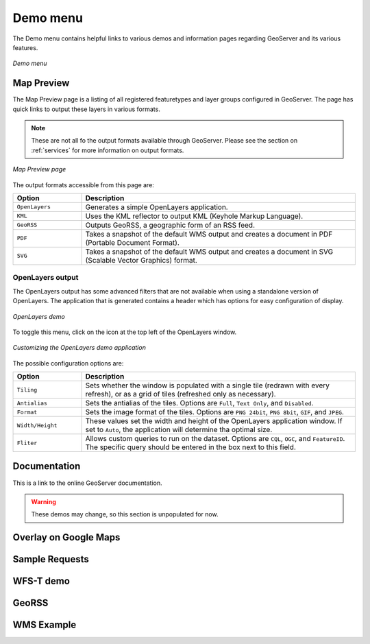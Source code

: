 .. _web_admin_demo:

Demo menu
=========

The Demo menu contains helpful links to various demos and information pages regarding GeoServer and its various features. 

.. figure:: demo.png
   :align: center
   
   *Demo menu*


.. _map_preview:   

Map Preview
-----------

The Map Preview page is a listing of all registered featuretypes and layer groups configured in GeoServer.  The page has quick links to output these layers in various formats.

.. note:: These are not all fo the output formats available through GeoServer.  Please see the section on :ref:`services` for more information on output formats.

.. figure:: mappreview.png
   :align: center
   
   *Map Preview page*

The output formats accessible from this page are:

.. list-table::
   :widths: 20 80

   * - **Option**
     - **Description**
   * - ``OpenLayers``
     - Generates a simple OpenLayers application.
   * - ``KML``
     - Uses the KML reflector to output KML (Keyhole Markup Language).
   * - ``GeoRSS``
     - Outputs GeoRSS, a geographic form of an RSS feed.
   * - ``PDF``
     - Takes a snapshot of the default WMS output and creates a document in PDF (Portable Document Format).
   * - ``SVG``
     - Takes a snapshot of the default WMS output and creates a document in SVG (Scalable Vector Graphics) format.

OpenLayers output
`````````````````	 
	 
The OpenLayers output has some advanced filters that are not available when using a standalone version of OpenLayers.  The application that is generated contains a header which has options for easy configuration of display.

.. figure:: openlayersdemo.png
   :align: center
   
   *OpenLayers demo*

To toggle this menu, click on the icon at the top left of the OpenLayers window.

.. figure:: customol.png
   :align: center
   
   *Customizing the OpenLayers demo application*

The possible configuration options are:

.. list-table::
   :widths: 20 80

   * - **Option**
     - **Description**
   * - ``Tiling``
     - Sets whether the window is populated with a single tile (redrawn with every refresh), or as a grid of tiles (refreshed only as necessary).
   * - ``Antialias``
     - Sets the antialias of the tiles.  Options are ``Full``, ``Text Only``, and ``Disabled``.
   * - ``Format``
     - Sets the image format of the tiles.  Options are ``PNG 24bit``, ``PNG 8bit``, ``GIF``, and ``JPEG``.
   * - ``Width/Height``
     - These values set the width and height of the OpenLayers application window.  If set to ``Auto``, the application will determine tha optimal size.
   * - ``Fliter``
     - Allows custom queries to run on the dataset.  Options are ``CQL``, ``OGC``, and ``FeatureID``.  The specific query should be entered in the box next to this field.
  
Documentation
-------------

This is a link to the online GeoServer documentation.

.. warning:: These demos may change, so this section is unpopulated for now.

Overlay on Google Maps
----------------------

Sample Requests
---------------

WFS-T demo
----------

GeoRSS
------

WMS Example
-----------

